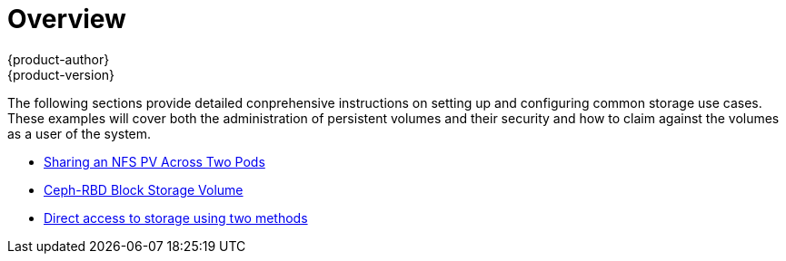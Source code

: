 = Overview
{product-author}
{product-version}
:data-uri:
:icons:
:experimental:
:prewrap!:

The following sections provide detailed conprehensive instructions on setting up and configuring common storage use cases.  These examples will cover both the administration of persistent volumes and their security and how to claim against the volumes as a user of the system.

- link:../../install_config/storage_examples/shared_storage.html[Sharing an NFS PV Across Two Pods]
- link:../../install_config/storage_examples/ceph_examples/ceph_example.html[Ceph-RBD Block Storage Volume]
- link:../../install_config/storage_examples/direct_storage.html[Direct access to storage using two methods]
